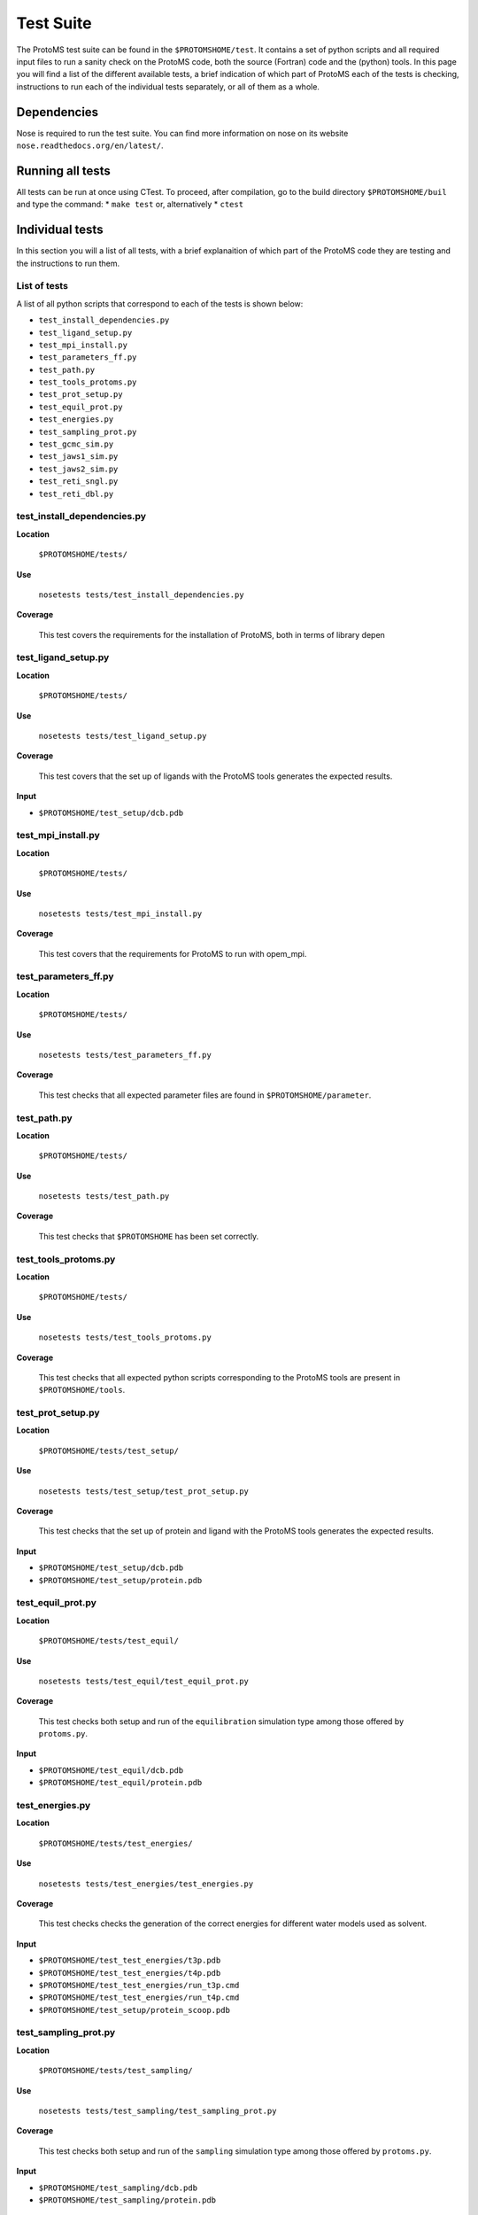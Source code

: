 *************
Test Suite
*************

The ProtoMS test suite can be found in the ``$PROTOMSHOME/test``. It contains a set of python scripts and all required input files to run a sanity check on the ProtoMS code, both the source (Fortran) code and the (python) tools. In this page you will find a list of the different available tests, a brief indication of which part of ProtoMS each of the tests is checking, instructions to run each of the individual tests separately, or all of them as a whole.

==========================================
Dependencies
==========================================

Nose is required to run the test suite. You can find more information on nose on its website ``nose.readthedocs.org/en/latest/``.

==========================================
Running all tests
==========================================

All tests can be run at once using CTest. To proceed, after compilation, go to the build directory ``$PROTOMSHOME/buil`` and type the command:
* ``make test``
or, alternatively
* ``ctest``

==========================================
Individual tests
==========================================

In this section you will a list of all tests, with a brief explanaition of which part of the ProtoMS code they are testing and the instructions to run them.

----------------------------
List of tests
----------------------------

A list of all python scripts that correspond to each of the tests is shown below:

* ``test_install_dependencies.py``
* ``test_ligand_setup.py``
* ``test_mpi_install.py``
* ``test_parameters_ff.py``
* ``test_path.py``
* ``test_tools_protoms.py``
* ``test_prot_setup.py``
* ``test_equil_prot.py``
* ``test_energies.py``
* ``test_sampling_prot.py``
* ``test_gcmc_sim.py``
* ``test_jaws1_sim.py``
* ``test_jaws2_sim.py``
* ``test_reti_sngl.py``
* ``test_reti_dbl.py``


----------------------------
test_install_dependencies.py
----------------------------

**Location**

 ``$PROTOMSHOME/tests/``

**Use**

 ``nosetests tests/test_install_dependencies.py``

**Coverage**

  This test covers the requirements for the installation of ProtoMS, both in terms of library depen

----------------------------
test_ligand_setup.py
----------------------------

**Location**

 ``$PROTOMSHOME/tests/``

**Use**

 ``nosetests tests/test_ligand_setup.py``

**Coverage**

  This test covers that the set up of ligands with the ProtoMS tools generates the expected results.

**Input**

* ``$PROTOMSHOME/test_setup/dcb.pdb``


----------------------------
test_mpi_install.py
----------------------------

**Location**

 ``$PROTOMSHOME/tests/``

**Use**

 ``nosetests tests/test_mpi_install.py``

**Coverage**

  This test covers that the requirements for ProtoMS to run with opem_mpi.

----------------------------
test_parameters_ff.py
----------------------------

**Location**

 ``$PROTOMSHOME/tests/``

**Use**

 ``nosetests tests/test_parameters_ff.py``

**Coverage**

  This test checks that all expected parameter files are found in ``$PROTOMSHOME/parameter``.

----------------------------
test_path.py
----------------------------

**Location**

 ``$PROTOMSHOME/tests/``

**Use**

 ``nosetests tests/test_path.py``

**Coverage**

  This test checks that ``$PROTOMSHOME`` has been set correctly.

----------------------------
test_tools_protoms.py
----------------------------

**Location**

 ``$PROTOMSHOME/tests/``

**Use**

 ``nosetests tests/test_tools_protoms.py``

**Coverage**

  This test checks that all expected python scripts corresponding to the ProtoMS tools are present in ``$PROTOMSHOME/tools``.

----------------------------
test_prot_setup.py
----------------------------

**Location**

 ``$PROTOMSHOME/tests/test_setup/``

**Use**

 ``nosetests tests/test_setup/test_prot_setup.py``

**Coverage**

  This test checks that the set up of protein and ligand with the ProtoMS tools generates the expected results.

**Input**

* ``$PROTOMSHOME/test_setup/dcb.pdb``
* ``$PROTOMSHOME/test_setup/protein.pdb``

----------------------------
test_equil_prot.py
----------------------------

**Location**

 ``$PROTOMSHOME/tests/test_equil/``

**Use**

 ``nosetests tests/test_equil/test_equil_prot.py``

**Coverage**

  This test checks both setup and run of the ``equilibration`` simulation type among those offered by ``protoms.py``.

**Input**

* ``$PROTOMSHOME/test_equil/dcb.pdb``
* ``$PROTOMSHOME/test_equil/protein.pdb``

----------------------------
test_energies.py
----------------------------

**Location**

 ``$PROTOMSHOME/tests/test_energies/``

**Use**

 ``nosetests tests/test_energies/test_energies.py``

**Coverage**

  This test checks checks the generation of the correct energies for different water models used as solvent.

**Input**

* ``$PROTOMSHOME/test_test_energies/t3p.pdb``
* ``$PROTOMSHOME/test_test_energies/t4p.pdb``
* ``$PROTOMSHOME/test_test_energies/run_t3p.cmd``
* ``$PROTOMSHOME/test_test_energies/run_t4p.cmd``
* ``$PROTOMSHOME/test_setup/protein_scoop.pdb``

----------------------------
test_sampling_prot.py
----------------------------

**Location**

 ``$PROTOMSHOME/tests/test_sampling/``

**Use**

 ``nosetests tests/test_sampling/test_sampling_prot.py``

**Coverage**

  This test checks both setup and run of the ``sampling`` simulation type among those offered by ``protoms.py``.

**Input**

* ``$PROTOMSHOME/test_sampling/dcb.pdb``
* ``$PROTOMSHOME/test_sampling/protein.pdb``

----------------------------
test_gcmc_sim.py
----------------------------

**Location**

 ``$PROTOMSHOME/tests/test_gcmc/``

**Use**

 ``nosetests tests/test_gcmc/test_gcmc_sim.py``

**Coverage**

  This test checks both setup and run of the ``gcmc`` simulation type among those offered by ``protoms.py``.

**Input**

* ``$PROTOMSHOME/test_gcmc/protein.pdb``
* ``$PROTOMSHOME/test_gcmc/wat.pdb``
* ``$PROTOMSHOME/test_gcmc/gcmc_box.pdb``
* ``$PROTOMSHOME/test_gcmc/water.pdb``

----------------------------
test_jaws1_sim.py
----------------------------

**Location**

 ``$PROTOMSHOME/tests/test_jaws1/``

**Use**

 ``nosetests tests/test_jaws1/test_jaws1_sim.py``

**Coverage**

  This test checks both setup and run of the ``jaws1`` simulation type among those offered by ``protoms.py``.

**Input**

* ``$PROTOMSHOME/test_jaws1/protein.pdb``
* ``$PROTOMSHOME/test_jaws1/fragment.pdb``
* ``$PROTOMSHOME/test_jaws1/water.pdb``

----------------------------
test_jaws2_sim.py
----------------------------

**Location**

 ``$PROTOMSHOME/tests/test_jaws2/``

**Use**

 ``nosetests tests/test_jaws2/test_jaws2_sim.py``

**Coverage**

  This test checks both setup and run of the ``jaws2`` simulation type among those offered by ``protoms.py``.

**Input**

* ``$PROTOMSHOME/test_jaws2/protein.pdb``
* ``$PROTOMSHOME/test_jaws2/fragment.pdb``
* ``$PROTOMSHOME/test_jaws2/water.pdb``
* ``$PROTOMSHOME/test_jaws2/jaws2_waters.pdb``

----------------------------
test_reti_sngl.py
----------------------------

**Location**

 ``$PROTOMSHOME/tests/test_RETI_sngl/``

**Use**

 ``nosetests tests/test_RETI_sngl/test_reti_sngl.py``

**Coverage**

  This test checks both setup and run of the ``singletopology`` simulation type among those offered by ``protoms.py``.

**Input**

* ``$PROTOMSHOME/test_RETI_sngl/ethane.pdb``
* ``$PROTOMSHOME/test_RETI_sngl/methanol.pdb``
* ``$PROTOMSHOME/test_RETI_sngl/single_cmap.dat``

----------------------------
test_reti_dbl.py
----------------------------

**Location**

 ``$PROTOMSHOME/tests/test_RETI_dbl/``

**Use**

 ``nosetests tests/test_RETI_dbl/test_reti_dbl.py``

**Coverage**

  This test checks both setup and run of the ``dualtopology`` simulation type among those offered by ``protoms.py``.

**Input**

* ``$PROTOMSHOME/test_RETI_dbl/ethane.pdb``
* ``$PROTOMSHOME/test_RETI_dbl/methanol.pdb``




